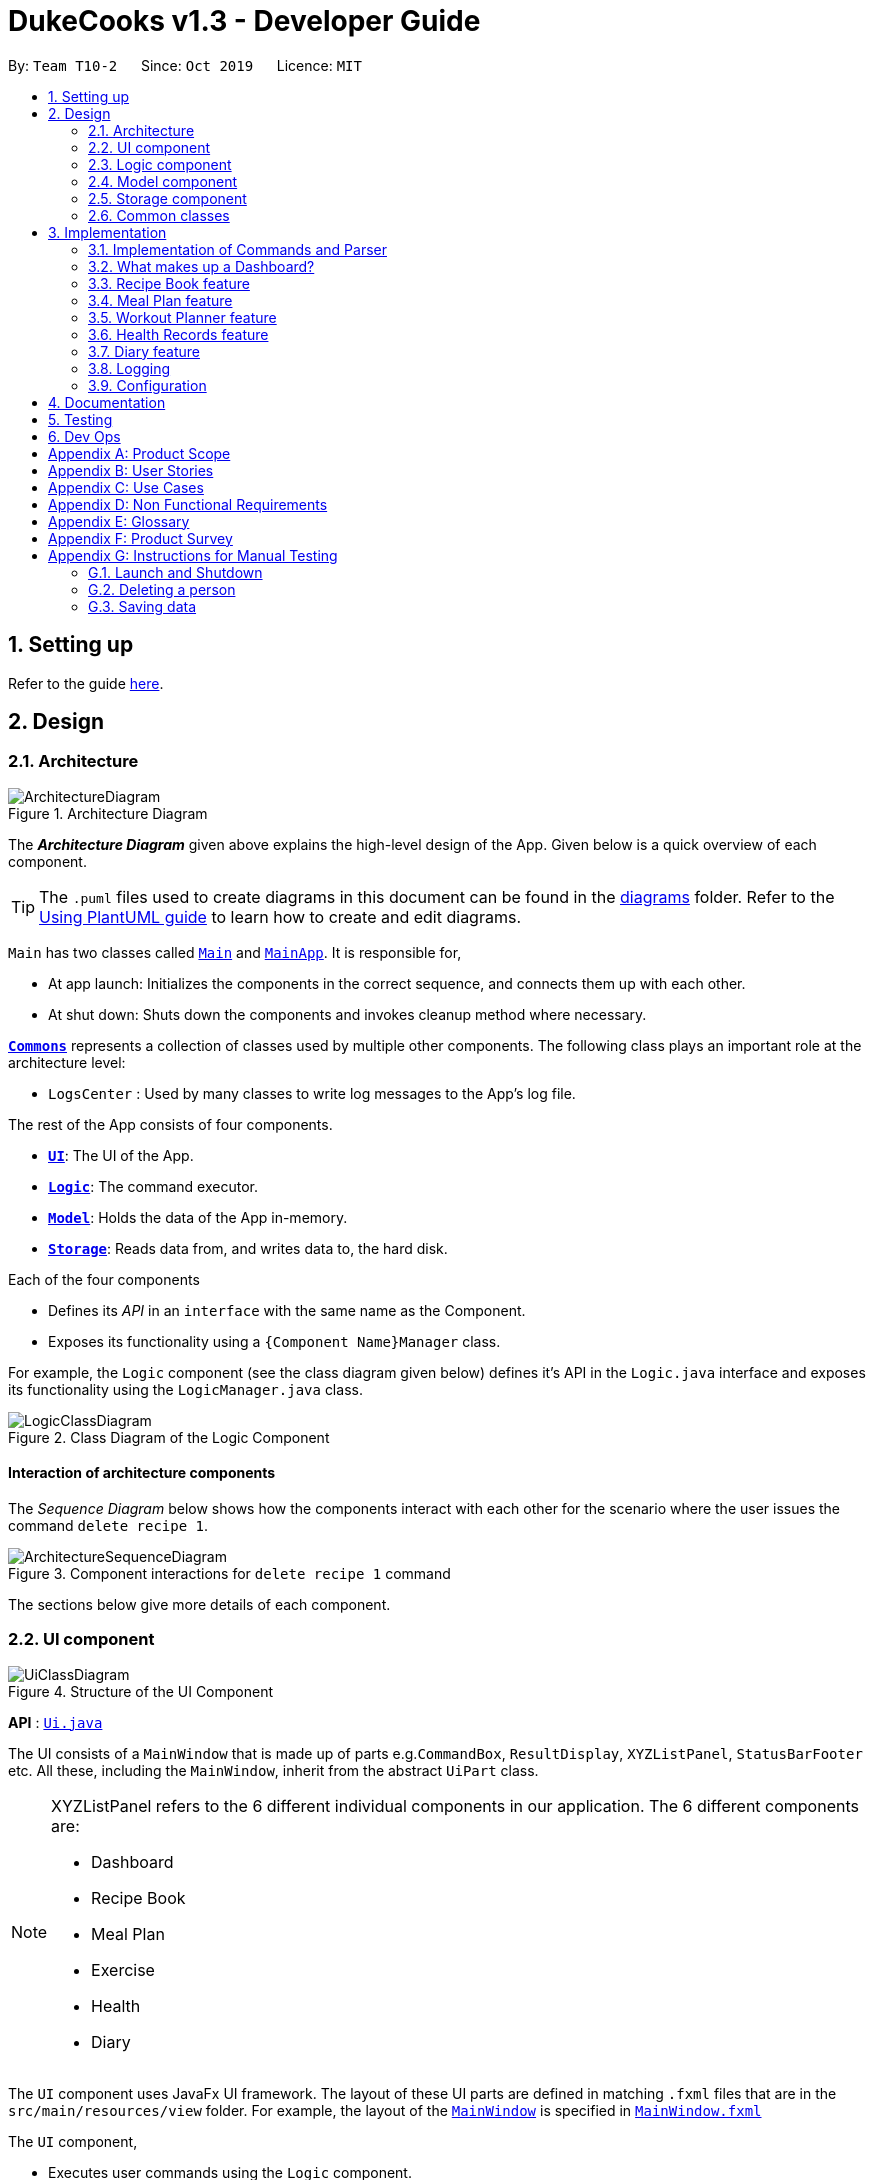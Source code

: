 = DukeCooks v1.3 - Developer Guide
:site-section: DeveloperGuide
:toc:
:toc-title:
:toc-placement: preamble
:sectnums:
:imagesDir: images
:stylesDir: stylesheets
:xrefstyle: full
ifdef::env-github[]
:tip-caption: :bulb:
:note-caption: :information_source:
:warning-caption: :warning:
endif::[]
:repoURL: https://github.com/AY1920S1-CS2103T-T10-2/main/tree/master

By: `Team T10-2`      Since: `Oct 2019`      Licence: `MIT`

== Setting up

Refer to the guide <<SettingUp#, here>>.

== Design

[[Design-Architecture]]
=== Architecture

.Architecture Diagram
image::ArchitectureDiagram.png[]

The *_Architecture Diagram_* given above explains the high-level design of the App. Given below is a quick overview of each component.

[TIP]
The `.puml` files used to create diagrams in this document can be found in the link:{repoURL}/docs/diagrams/[diagrams] folder.
Refer to the <<UsingPlantUml#, Using PlantUML guide>> to learn how to create and edit diagrams.

`Main` has two classes called link:{repoURL}/src/main/java/dukecooks/Main.java[`Main`] and link:{repoURL}/src/main/java/dukecooks/MainApp.java[`MainApp`]. It is responsible for,

* At app launch: Initializes the components in the correct sequence, and connects them up with each other.
* At shut down: Shuts down the components and invokes cleanup method where necessary.

<<Design-Commons,*`Commons`*>> represents a collection of classes used by multiple other components.
The following class plays an important role at the architecture level:

* `LogsCenter` : Used by many classes to write log messages to the App's log file.

The rest of the App consists of four components.

* <<Design-Ui,*`UI`*>>: The UI of the App.
* <<Design-Logic,*`Logic`*>>: The command executor.
* <<Design-Model,*`Model`*>>: Holds the data of the App in-memory.
* <<Design-Storage,*`Storage`*>>: Reads data from, and writes data to, the hard disk.

Each of the four components

* Defines its _API_ in an `interface` with the same name as the Component.
* Exposes its functionality using a `{Component Name}Manager` class.

For example, the `Logic` component (see the class diagram given below) defines it's API in the `Logic.java` interface and exposes its functionality using the `LogicManager.java` class.

.Class Diagram of the Logic Component
image::LogicClassDiagram.png[]

[discrete]
==== Interaction of architecture components

The _Sequence Diagram_ below shows how the components interact with each other for the scenario where the user issues the command `delete recipe 1`.

.Component interactions for `delete recipe 1` command
image::ArchitectureSequenceDiagram.png[]

The sections below give more details of each component.

[[Design-Ui]]
=== UI component

.Structure of the UI Component
image::UiClassDiagram.png[]

*API* : link:{repoURL}/src/main/java/dukecooks/ui/Ui.java[`Ui.java`]

The UI consists of a `MainWindow` that is made up of parts e.g.`CommandBox`, `ResultDisplay`, `XYZListPanel`, `StatusBarFooter` etc. All these, including the `MainWindow`, inherit from the abstract `UiPart` class.

[NOTE]
====
XYZListPanel refers to the 6 different individual components in our application.
The 6 different components are:

* Dashboard
* Recipe Book
* Meal Plan
* Exercise
* Health
* Diary
====

The `UI` component uses JavaFx UI framework. The layout of these UI parts are defined in matching `.fxml` files that are in the `src/main/resources/view` folder. For example, the layout of the link:{repoURL}/src/main/java/dukecooks/ui/MainWindow.java[`MainWindow`] is specified in link:{repoURL}/src/main/resources/view/MainWindow.fxml[`MainWindow.fxml`]

The `UI` component,

* Executes user commands using the `Logic` component.
* Listens for changes to `Model` data so that the UI can be updated with the modified data.

[[Design-Logic]]
=== Logic component

[[fig-LogicClassDiagram]]
Structure of the Logic Component

image::LogicClassDiagram.png[]

*API* :
link:{repoURL}/src/main/java/dukecooks/logic/Logic.java[`Logic.java`]

.  `Logic` uses the `DukeCooksParser` class to parse the user command.
.  This results in a `Command` object which is executed by the `LogicManager`.
.  The command execution can affect the `Model` (e.g. adding a recipe).
.  The result of the command execution is encapsulated as a `CommandResult` object which is passed back to the `Ui`.
.  In addition, the `CommandResult` object can also instruct the `Ui` to perform certain actions, such as displaying help to the user.

Given below is the Sequence Diagram for simplified interactions within the `Logic` component for the `execute("delete recipe 1")` API call.

.Simplified Interactions Inside the Logic Component for the `delete recipe 1` Command
image::DeleteSequenceDiagram.png[]

NOTE: The lifeline for `DeleteCommandParser` should end at the destroy marker (X) but due to a limitation of PlantUML, the lifeline reaches the end of diagram.

[[Design-Model]]
=== Model component

.Structure of the Model Component
image::ModelClassDiagram.png[]

*API* : link:{repoURL}/src/main/java/dukecooks/model/Model.java[`Model.java`]

The `Model`,

* stores a `UserPref` object that represents the user's preferences.
* stores the Duke Cooks data.
* exposes an unmodifiable `ObservableList<XYZ>` that can be 'observed' e.g. the UI can be bound to this list so that the UI automatically updates when the data in the list change.
* does not depend on any of the other three components.
* BlackBox refers to the model diagram of the individual components of DukeCooks as shown below

.Structure of Workout Model
image::WorkoutPlannerModelClassDiagram.png[]

[NOTE]
====
XYZ refers to the 5 different individual components in our application.
The 5 different components are:

* Dashboard
* Recipe Book
* Exercise
* Health
* Diary
====

[NOTE]
As a more OOP model, we can store a `Tag` list in `Address Book`, which `Person` can reference. This would allow `Address Book` to only require one `Tag` object per unique `Tag`, instead of each `Person` needing their own `Tag` object. An example of how such a model may look like is given below. +
 +
image:BetterModelClassDiagram.png[]

[[Design-Storage]]
=== Storage component

.Structure of the Storage Component
image::StorageClassDiagram.png[]

*API* : link:{repoURL}/src/main/java/dukecooks/storage/Storage.java[`Storage.java`]

The `Storage` component,

* can save `UserPref` objects in json format and read it back.
* can save the DukeCooks data in json format and read it back.

[[Design-Commons]]
=== Common classes

Classes used by multiple components are in the `dukecooks.commons` package.

== Implementation

This section describes some noteworthy details on how certain features are implemented.

=== Implementation of Commands and Parser
All command variants (i.e `AddRecipeCommand`, `AddExerciseCommand`) extends from `AddCommand`,
instead of the abstract `Command` class.
This applies to other type of commands as well, such as Delete and Edit.

The diagram below shows a simplified class diagram for Commands and Parser

.Structure of Commands and Parser
image::CommandImplementation.png[]

{nbsp} +
The current implementation provides the added benefit of easier scalability. Overall, we only need to account for the
type of command (i.e `AddCommand`, `DeleteCommand` etc). It's corresponding variants (i.e `AddRecipeCommand`,
`DeleteExerciseCommand`) can simply further extend from it. However, its implementation is rather complex and it increases the amount of code within the repository. For each
command variant added, a corresponding command variant parser needs to be added as well.

*Alternatives*

Another possible structure would be for all command variants to extend from the abstract `Command` class directly.
Although this implementation is simpler, it can greatly increase the number of switch cases within `DukeCooksParser`.
This could potentially increase the difficulty of debugging as it becomes harder to locate the bugs. Furthermore,
this structure exposes all the different types of commands to `DukeCooksParser`.

*Our Choice*

We chose to follow the structure provided in the figure above. As our application is comprised of many different
components with the same variants of commands (i.e Add, Delete, Edit etc), this structure is more suitable as it
reduces the amount of switch cases within `DukeCooksParser` and makes testing more manageable.

// tag::dashboard[]
=== What makes up a Dashboard?

In DukeCooks, a `Dashboard` object represents an event a user needs to attend to, a task. A `Dashboard` is made up of
a `DashboardName`, `TaskDate` and `TaskStatus`. Below is a class diagram that illustrates how `Dashboard` interacts with other classes.

.Dashboard Class Diagram
[caption="Figure 10: "]
image::DashboardClassDiagram.png[width="500"]

==== Implementation
The functions add/delete/edit/find/list/done task, are found under the Dashboard. +
The Dashboard in `DukeCooks` serves as a homepage which displays a list of tasks set out
by the user. The tasks are sorted accordingly by earliest date; using a custom sorting algorithm.
Here, a task is represented by a Dashboard object.

The operations are as followed:

* `DukeCooks#add_task()` -- Adds and saves the task into `DukeCooks`.
* `DukeCooks#delete_task()` -- Removes the specified task from `DukeCooks`.
* `DukeCooks#edit_task()` -- Edits the specified with a new task name and/or date.
* `DukeCooks#done()` -- Marks a task as complete.
* `DukeCooks#find_task()` -- Finds a list of task with a given keyword.
* `DukeCooks#list_taskincomlete()` -- Lists all the incomplete tasks.
* `DukeCooks#list_taskcomlete()` -- Lists all the completed tasks.
* `DukeCooks#dashboard()` -- Directs user to the dashboard window.

These operations are exposed in the Model interface as `Model#addDashboard()`,
`Model#deleteDashboard()`, `Model#setDashboard()`, `Model#hasDashboard()` , `Model#doneDashboard` and
`Model#getDashboardRecords()`.

Given below is an example usage scenario and how the add/delete/edit/find/done/dashboard
mechanism behaves at each step.

Step 1. The user is currently at a another part of DukeCooks and wants to go to the Dashboard. The
user executes the `dashboard` command. The `dashboard` command calls `Model#getDashboardRecords()`,
which returns the `ReadOnlyDashboard` that returns the `UniqueDashboardList`, iterating over all the task and displaying it on the
homepage.

Step 2. The user executes `add task tn/bake a cake td/12/12/2019` command to add a new
task into DukeCooks. The `add` command calls `Model#addDashboard()`, causing the task to
be added into `UniqueDashboardList`. In `UniqueDashboardList`, it calls
`UniqueDashboardList#add()` which will call `UniqueDashboardList#sortDashboard()`. At this
stage, the list of task is sorted by date. After which, the `add` command also calls
`Model#saveDashboard()` to be saved the `dashboard` into the `UniqueDashboardList`.

Step 3. The user executes `delete task 3` command to delete the 3rd task in the
dashboard. The `delete` command calls `Model#deleteDashboard()` causing the specified task
to be removed from `UniqueDashboardList`. In `UniqueDashboardList`, it calls
`UniqueDashboardList#remove()` which will call `UniqueDashboardList#sortDashboard()`. At this
stage, the list of task is sorted by date. Also, it calls `Model#saveDashboard()`,
after the `delete task 3` command executes
to be saved in the `UniqueDashboardList`.

Step 4. The user executes `edit task...` command to edit a field in a task. The `edit`
command calls `Model#setDashboard()` causing the edited task to be updated in
`UniqueDashboardList`. In `UniqueDashboardList`, it calls `UniqueDashboardList#setDashboard()`
which will call `UniqueDashboardList#sortDashboard()`. At this stage, the list of task is
sorted by date. Also, it calls `Model#saveDashboard()`, after the `edit task...` command executes to be saved into the `UniqueDashboardList`

Step 5. The user executes `find task...` command to find a list of task given a keyword.
The `find` command calls `Model#hasDashboard()`, which searches through the
`UniqueDashboardList` for tasks containing the particular keyword.

Step 6. The user executes `done 1` command to mark the first task in the list as complete. The `done`
command calls `Model#doneDashboard()`, which will cause the task to be marked as complete in the
`UniqueDashboardList`. In `UniqueDashboardList`, it calls `UniqueDashboardList#done()`, which adds
the newly created `Dashboard` object and adds it into the list. After which, `UniqueDashboardList#sortDashboard()`
is called to sort the list by date and reflect the newly made changes.

The following sequence diagram (Figure 10) shows how the add operation works:

.Done task Sequence Diagram
[caption="Figure 12: "]
image::DoneTaskSequenceDiagram.png[width="550"]

==== Making Decisions

[cols="10%,50%,40%""]
[width="100%"]
|===
|Aspect |Option 1 (Chosen)|Option 2

|Storing a task's status
|A custom class, `TaskStatus`, is created to keep track of the task's status.

- Pros: Additional statuses can be introduced in easily in the future. +
- Cons: Because a `String` is used to create a `TaskStatus`, typos could be made when adding test cases. +

This choice was chosen as it does not limit us to only having tasks marked as "COMPLETED" or "NOT COMPLETE".
Since choice 1 was used, additional status, "RECENTLY COMPLETED" could be added with ease.

|Use a boolean to check if a task is complete.

- Pros: Easy to implement.
- Cons: Limits expansion since a task can only be marked as "COMPLETED" or "NOT COMPLETE".

|Sorting tasks by date

|Every time the `add`, `delete`, `edit` task command is called, a `sort` is executed.

- Pros: Easy to implement. Because `sort` is implemented regardless if the list is in-order or not,
there is lesser chance for errors.
- Cons: Because `sort` is executed every time, this might slow down the performance.

This choice was chosen as it reduces the chance of errors and is a safer option.

|Keep an instance of the earliest and latest date. If dates fall out of range from the two dates, sorting does not happen.

- Pros: Faster runtime. +
- Cons: Additional lines of code needed to check if the date falls out of range. Higher chance of making mistakes during implementation.
|===
// end::dashboard[]

=== Recipe Book feature
The current implementation of Recipe Book consists of the following:

* Each `Recipe` consists of a unique `RecipeName`
* Each `Recipe` contains an Set of `Ingredient`
* Each `Recipe` consists of a unique `Calories`
* Each `Recipe` consists of a unique `Carbohydrates`
* Each `Recipe` consists of a unique `Fats`
* Each `Recipe` consists of a unique `Protein`
* Each class has their respective getter methods

The class diagram below gives an overview of the `Recipe` class.

.Recipe Class Diagram
image::RecipeClassDiagram.png[]

==== Implementation of recipe book commands

`Recipe` class supports multiple commands. It includes:

* `AddRecipeCommand` - Adds a `Recipe` into `DukeCooks`
* `DeleteRecipeCommand` - Deletes a `Recipe` from `DukeCooks`
* `EditRecipeCommand` - Edits the specified `Recipe`
* `FindRecipeCommand` - Finds all `Recipe` whose `RecipeName` contains user-specified keywords

All the above recipe commands behave similarly. The commands will be parsed in `DukeCooksParser` and based on their
types (i.e Add, Delete, Edit etc), the corresponding variant parsers will be invoked (i.e `AddRecipeCommandParser`,
`DeleteRecipeCommandParser` etc). After which, the corresponding command will be executed (i.e `AddRecipeCommand`,
`DeleteRecipeCommand` etc).

The figure below describes the execution of an `DeleteRecipeCommand`.
The input provided is `delete recipe 1`.

.DeleteRecipeCommand Sequence Diagram
image::DeleteRecipeSequenceDiagram.png[]

After a successful execution, the recipe with the specified index will be deleted from the recipe book.

The DeleteRecipeCommand will also delete the recipe from all meal plans that by filtering through all saved meal plans,
checking for the existence of the recipe it is about to delete, and replace that meal plan with a new one. This is done
using MealPlan#removeRecipe.

*Design Considerations*

The current implementation uses the DeleteRecipeCommand to do dynamic deletion of recipes from meal plans whenever
a recipe is deleted.

*Alternatives*

An alternative would be create an update command that would update meal plans upon any changes made to the recipe book,
be it deletion or editing of recipes. This means that the user must manually call for a command that goes through the meal plans
to validate that they are up to date with the recipe book commands.

*Our Choice*

We chose to have the updating of the recipes within meal plans to be done whenever a relevant recipe operation occures,
namely recipe deletion and edition. This provides a better user experience as the user will never need to remember that
they have to run an update every single time they modify their recipes. A similar design consideration and choice was made
for EditRecipeCommand.

=== Meal Plan feature
The current implementation of Meal Plan consists of the following:

* Each `Meal Plan` consists of a unique `MealPlanName`
* Each `Meal Plan` contains 7 Lists of `RecipeName`
* Each class has their respective getter methods

The class diagram below gives an overview of the `Meal Plan` class.

.Meal Plan Class Diagram
image::MealPlanClassDiagram.png[]

==== Implementation of meal plan commands

`MealPlan` class supports multiple commands. It includes:

* `AddMealPlanCommand` - Adds a `MealPlan` into `DukeCooks`
* `DeleteMealPlanCommand` - Deletes a `MealPlan` from `DukeCooks`
* `EditMealPlanCommand` - Edits the specified `MealPlan`
* `FindMealPlanCommand` - Finds all `MealPlan` whose `MealPlanName` contains user-specified keywords
* `FindMealPlanWithCommand` Finds all `MealPlan` whose days contain user-specified `RecipeName`.

All the above meal plan commands behave similarly. The commands will be parsed in `DukeCooksParser` and based on their
types (i.e Add, Delete, Edit etc), the corresponding variant parsers will be invoked (i.e `AddMealPlanCommandParser`,
`DeleteMealPlanCommandParser` etc). After which, the corresponding command will be executed (i.e `AddMealPlanCommand`,
`DeleteMealPlanCommand` etc).

The figure below describes the execution of an `DeleteMealPlanCommand`.
The input provided is `delete mealplan 1`.

.DeleteRecipeCommand Sequence Diagram
image::DeleteMealPlanSequenceDiagram.png[]

After a successful execution, the meal plan with the specified index will be deleted from the meal plan book.

*Design Considerations*

The current implementation of `MealPlan` stores recipe data only in the form of `RecipeName`.

*Alternatives*

An alternative would be for meal plans to save all the data the recipe contains within it, namely all of its ingredients,
nutritional value, and once implemented, the difficulty, preparation time, and image, all saved within the meal plan. This
would make the viewing of the meal plan easier as all the relevant information is being stored within the meal plan.

*Our Choice*

We decided to only capture `RecipeName` information within the meal plan, as we concluded that the meal plan need not know
of a recipe's nutritional value, difficulty, preparation time, or image location until the meal plan is viewed by the user.
This allows for smaller storage of meal plans as each meal plan does not need to hold that much information about the recipes
that it contains. Only when the meal plan is viewed will it use the `RecipeName` data it has to query for the rest of that
recipe's information. Additionally, only storing the `RecipeName` makes the implementation of dynamic updating between meal
plans and recipes much easier.

=== Workout Planner feature
==== Implementation
{nbsp} +
*Exercise Management*

Every workout comprises of varying number of exercises. Users can use existing exercises or create their own custom
exercises. Every exercise contains the following information:

* `ExerciseName` representing the name of the exercise
* `MusclesTrained` comprising of the primary `MuscleType` as well as an ArrayList of secondary `MuscleType` trained
* `Intensity` or how demanding the exercise is
* A set of `ExerciseDetails` which are optional additional information of the exercise such as `ExerciseWeight`,
`Distance`, `Sets` and `Repetitions`.

The Exercise class is represented by the following class diagram below.

.Exercise Class Diagram
image::ExerciseClassDiagram.png[]

==== Implementation of Exercise Commands

The `Exercise` class is managed by the following commands :

* `AddExerciseCommand` - Adds a new `Exercise` into `WorkoutPlanner`
* `ClearExerciseCommand` - Clears all the `Exercise` objects in `WorkoutPlanner`
* `DeleteExerciseCommand` - Deletes an `Exercise` specified by an `Index` from `WorkoutPlanner`
* `EditExerciseCommand` - Edits the specified `Exercise` with newly specified information
* `FindExerciseByIntensityCommand` - Lists all `Exercise` objects with the `Intensity` specified
* `FindExerciseByMuscleCommand` - Lists all `Exercise` objects which trains the `MuscleType` specified
* 'FindExerciseCommand' - Lists all `Exercise` objects with `ExerciseName` that contains the string specified
* 'ListExercise' - Lists all 'Exercise' objects in `WorkoutPlanner`

All the commands listed above are parsed in `DukeCooksParser`, invoking the respective Command Parsers
(Add, Delete, Edit etc.). The `Exercise` variant of the parser will then be instantiated
(i.e `AddExerciseCommandParser`,`DeleteExerciseCommandParser` etc) to create the actual command objects
(i.e AddDiaryCommand, DeleteDiaryCommand etc). These Command Objects will then execute the necessary steps
to fulfill their functionality.

*Design Considerations*

When coming up with the Exercise class there were various considerations as to what fields should be added. Initially,
we had planned for MuscleType to be an enum given the limited number of muscles in the human body. However, we had
strayed away from this implementation given the complexity of the way the muscles work as well as the numerous names
that one muscle could be called. We instead allowed the user to define the muscles themselves which is better for their
own understanding. We instead utilised enums for the Intensity field since it is only limited High, Medium and Low.

*Alternatives*

When coming up with the optional details field, `ExerciseDetail` we had morphed the tag feature which was stored in a
Set in AddressBook 3. The various details such as weight, distance would then be implementing the `ExerciseDetail`
interface. After careful consideration, we had come to the conclusion that this method of storage is flawed given that
we only intended for at most one instance of each detail and inability to call upon them at O(1) time complexity.

Instead, we designed the `ExerciseDetails` to be a class with 4 Optional fields containing the various details. This
allows for the details to be obtained more efficiently as well as limit them to only a single instance.


=== Health Records feature
The Health Records feature handles the following:

* Keeping track of the health data recorded by the user
* Present the data with visual representation of a trend graph that shows the health progress of the user

*Proposed Implementation*

The commands that are callable by the user are as followed:

.  `view health` - view the specific type of health records
.  `add health` - adds a new record respective to the type of health records
.  `edit health` - edits a existing health record
.  `delete health` - deletes a existing health record

The class diagram below illustrates the structure of a Health Record class.

.HealthRecords Class Diagram
image::HealthRecordsClassDiagram.png[]

Each Health Record object consist of a Type, Timestamp and Value. The current implementation stores 6 key areas:

1. Weight
2. Height
3. Calories
4. Glucose
5. Blood Pressure
6. Menstrual Cycle (for Females)

[NOTE]
The types available are stored in a list named `TYPE_UTIL`. This means that the validity check of `Type` Object will be checked against `TYPE_UTIL` list. If type does not exist, the record will fail to construct.

In future implementations (possibly in v2.0), the `TYPE_UTIL` list will accommodate more record types defined by the user. This means that there will not be a restriction imposed in health types that can be recorded. User can create a new health type to start health tracking (eg. Sodium level).

==== `add health` Command
`add health t/[type] [inputs]` is parsed in the `addHealthCommandParser`. The inputs will first be initialised to its respective objects with underlying validation checks (eg. `Type` object will call for `isValidType()` method to check against `TYPE_UTIL` List). A `Record` object will then be created with the three valid object components.

The sequence diagram below illustrates a sample run of program where `add health` command has been successfully parsed.

.Sequence Diagram for `add health` command
image::AddHealthSequenceDiagram.png[]


==== Design Considerations

*Aspect: Data structure on how the different health types are stored*

*Alternative 1 (Current Choice)*

Maintain a Map to validate type of health record

A `HashMap` is used to store the different health types and its respective metric unit (eg. Weight, kg). When a health related command is called, the `TYPE_UTIL` will be accessed and checked against to determine if command is valid.

* Pros: Greater flexibility in the implementation and usage of `TYPE_UTIL` Map. Allow possible extension of having more user defined health types.
* Cons: Difficult to keep track of each health type and lack of clarity.


*Alternative 2*

Introduce each health type as a Class on its own

* Pros: Clearer distinction and declaration of each health type
* Cons: Limited to a specific number of health types. User cannot introduce their own health type for record tracking. Requires diligence on developer’s end to introduce new classes for more variations.



=== Diary feature
==== Implementation
The current implementation of Diary consists of the following:

* Each `Diary` consists of a unique `DiaryName`
* Each `Diary` contains an array list of `Page`
* Each `Page` is identified by a unique `Title`
* Each class has their respective getter methods

The class diagram below gives an overview of the `Diary` class.

.Diary Class Diagram
image::DiaryClassDiagram.png[]

==== Implementation of diary commands

`Diary` class supports multiple commands. It includes:

* `AddDiaryCommand` - Adds a `Diary` into `DukeCooks`
* `DeleteDiaryCommand` - Deletes a `Diary` from `DukeCooks`
* `EditDiaryCommand` - Edits the specified `Diary` with a new `DiaryName`
* `AddPageCommand` - Adds a new `Page` to the specified `Diary`
* `DeletePageCommand` - Deletes the `Page` in the specified `Diary`

All the above diary commands behave similarly. The commands will be parsed in `DukeCooksParser` and based on their
types (i.e Add, Delete, Edit etc), the corresponding variant parsers will be invoked (i.e `AddDiaryCommandParser`,
`DeleteDiaryCommandParser` etc). After which, the corresponding command will be executed (i.e `AddDiaryCommand`,
`DeleteDiaryCommand` etc).

The figure below describes the execution of an `DeletePageCommand`.

.Sequence Diagram of DeletePageCommand
image::DeletePageSequenceDiagram.png[]

{nbsp} +
After a successful execution, the specified page will be removed from the specified diary.

The current implementation makes use of an ArrayList to store the `Page` objects.
This is the simplest implementation as most novice programmers would be familiar with ArrayLists.
However, list operations tend to take more time to run compared to other data structures such as Sets.

*Alternatives*

An alternative to using ArrayList would be to use sets to store `Page` objects. This could increase the
overall performance of the program as set operations tend to be faster than list operations. However, using sets
does not provide an order to `Page` objects, unlike in lists.

*Our Choice*

We chose to use ArrayLists instead as we require the `Page` objects to be ordered, so that the implementation of
`DeletePageCommand` is simplified. An index can be provided in `DeletePageCommand` and the corresponding `Page`
object can simply be removed from the ArrayList, using the specified index.



=== Logging

We are using `java.util.logging` package for logging. The `LogsCenter` class is used to manage the logging levels and logging destinations.

* The logging level can be controlled using the `logLevel` setting in the configuration file (See <<Implementation-Configuration>>)
* The `Logger` for a class can be obtained using `LogsCenter.getLogger(Class)` which will log messages according to the specified logging level
* Currently log messages are output through: `Console` and to a `.log` file.

*Logging Levels*

* `SEVERE` : Critical problem detected which may possibly cause the termination of the application
* `WARNING` : Can continue, but with caution
* `INFO` : Information showing the noteworthy actions by the App
* `FINE` : Details that is not usually noteworthy but may be useful in debugging e.g. print the actual list instead of just its size

[[Implementation-Configuration]]
=== Configuration

Certain properties of the application can be controlled (e.g user prefs file location, logging level) through the configuration file (default: `config.json`).

== Documentation

Refer to the guide <<Documentation#, here>>.

== Testing

Refer to the guide <<Testing#, here>>.

== Dev Ops

Refer to the guide <<DevOps#, here>>.

[appendix]
== Product Scope

*Target user profile*:

* health conscious individuals
* prefers to have a complete health monitoring all in one app
* prefer desktop apps over other types
* can type fast
* prefers typing over mouse input
* is reasonably comfortable using CLI apps

*Value proposition*: monitors all aspects of health in one application

[appendix]
== User Stories

Priorities: High (must have) - `* * \*`, Medium (nice to have) - `* \*`, Low (unlikely to have) - `*`

[width="59%",cols="22%,<23%,<25%,<30%",options="header",]
|=======================================================================
|Priority |As a ... |I want to ... |So that I can...
|`* * *` |Home Cook |store all my recipes |easily list out all the ingredients I have to buy for a weekly meal plan

|`* * *` |Unorganised student|sort my task list by date |see which task to prioritise

|`* * *` |Unmotivated student |receive motivational messages upon completing tasks| gain motivation

|`* * *` |Health conscious person |track my health progress |manage my diet

|`* * *` |Fitness enthusiast |track my exercises |keep a history of my fitness progress

|`* * *` |Food Blogger |consolidate my food and exercise plan |share them with other interested individuals

|`* *` |Foodie |find new places to eat |try out new places and share the experience with others

|`*` |Fun Seeker |keep track of my health in a game like way |have fun and be healthy at the same time
|=======================================================================


[appendix]
== Use Cases

(For all use cases below, the *System* is `DukeCooks` and the *Actor* is the `user`, unless specified otherwise)

[discrete]
=== Use case: Add recipe

*MSS*

1.  User requests to list recipes
2.  DukeCooks shows a list of recipes
3.  User requests to add a recipe to the list
4.  DukeCooks adds the recipe to the list
+
Use case ends.

*Extensions*

[none]
* 2a. The list is empty.
+
Use case ends.

* 3a. The given index is invalid.
+
[none]
** 3a1. DukeCooks shows an error message.
+
Use case resumes at step 2.

[discrete]
The following is a Use Case diagram for the Dashboard.

.Dashboard Use Case Diagram
[caption="Figure 11: "]
image::DashboardUseCase.png[width="200"]

A use case for marking a task as complete.
....
Software System: DukeCooks
UseCase: UC01 - Mark as complete
Actors: User
MSS:
    1. User completes a task and wants to marked it as complete.
    2. User selects a task according to it's index number to mark as
complete.
    3. User enters the command `done task` followed by the index
number in the command box.
    4. DukeCooks finds the inputted index number and corresponding
task and marks it as complete.
    5. DukeCooks updates the Dashboard to reflect the changes made.
    6. DukeCooks returns a message: Task is marked as complete, for
the user.

Extensions:
1a. User is not currently at the Dashboard.
    1a1. User enters `goto dashboard`.
    1a2. DukeCooks displays the Dashboard to the user.
Use case resumes from step 2.

3a. DukeCooks detects an error in the entered data.
    3a1. DukeCooks displays an error message.
    3a2. User enters new data.

Steps 3a1. and 3a2. are repeated until the data entered are correct.
Use case resumes from step 4.
....

[discrete]
=== Use case: Add Calorie Intake

*MSS*

1.  User requests to add calorie intake for the day
2.  DukeCooks shows a list of Nutrition (Breakdown)
3.  User requests to add certain nutrition value fields
4.  DukeCooks updates Health Records
+
Use case ends.

*Extensions*

[none]
* 2a. The Nutrition list is empty (User did not give any nutrition inputs).
+
[none]
** 2a1. DukeCooks updates calorie count in Health Records (omit nutritional information).
+
Use case ends.

* 3a. The given index is invalid.
+
[none]
** 3a1. DukeCooks shows an error message.
+
Use case resumes at step 2.

[discrete]
=== Use case: Create Workout

*MSS*

1.  User requests to list <<exercise>>
2.  DukeCooks shows a list of <<exercise>>
3.  User requests to add an exercise into their <<workout>>
4.  DukeCooks adds the exercise into the <<workout>>
+
Use case ends.

*Extensions*

[none]
* 2a. The exercise list is empty
+
[none]
** 2a1. DukeCooks updates the list with pre-made exercises.
+
Use case resumes at step 2.

* 3a. The given index is invalid.
+
[none]
** 3a1. DukeCooks shows an error message.
+
Use case resumes at step 2.

[discrete]
=== Use case: Create a new diary

*MSS*

1.  User requests to create a new diary
2.  A new diary is created with the specified name

+
Use case ends.

*Extensions*

[none]
* 1a. Diary name already exists.
+
[none]
** 1a1. DukeCooks displays an error message.
+
Use case ends.

[appendix]
== Non Functional Requirements

.  Should work on any <<mainstream-os,mainstream OS>> as long as it has Java `11` or above installed.
.  Should be able to hold up to 1000 recipes without a significant reduction in performance for typical usage.
.  A user with above average typing speed for regular English text (i.e. not code, not system admin commands) should be able to accomplish most of the tasks faster using commands than using the mouse.

_{More to be added}_

[appendix]
== Glossary

[[mainstream-os]] Mainstream OS::
Windows, Linux, Unix, OS-X

[[workout]] Workout::
A list of <<exercise>> planned to be done in one session.

[[exercise]] Exercise::
An activity that works a specific or multiple muscles, usually a repetition of an action.

[appendix]
== Product Survey

*Product Name*

Author: ...

Pros:

* ...
* ...

Cons:

* ...
* ...

[appendix]
== Instructions for Manual Testing

Given below are instructions to test the app manually.

[NOTE]
These instructions only provide a starting point for testers to work on; testers are expected to do more _exploratory_ testing.

=== Launch and Shutdown

. Initial launch

.. Download the jar file and copy into an empty folder
.. Double-click the jar file +
   Expected: Shows the GUI with a set of sample contacts. The window size may not be optimum.

. Saving window preferences

.. Resize the window to an optimum size. Move the window to a different location. Close the window.
.. Re-launch the app by double-clicking the jar file. +
   Expected: The most recent window size and location is retained.

_{ more test cases ... }_

=== Deleting a person

. Deleting a person while all userprofile are listed

.. Prerequisites: List all userprofile using the `list` command. Multiple userprofile in the list.
.. Test case: `delete 1` +
   Expected: First contact is deleted from the list. Details of the deleted contact shown in the status message. Timestamp in the status bar is updated.
.. Test case: `delete 0` +
   Expected: No person is deleted. Error details shown in the status message. Status bar remains the same.
.. Other incorrect delete commands to try: `delete`, `delete x` (where x is larger than the list size) _{give more}_ +
   Expected: Similar to previous.

_{ more test cases ... }_

=== Saving data

. Dealing with missing/corrupted data files

.. _{explain how to simulate a missing/corrupted file and the expected behavior}_

_{ more test cases ... }_
